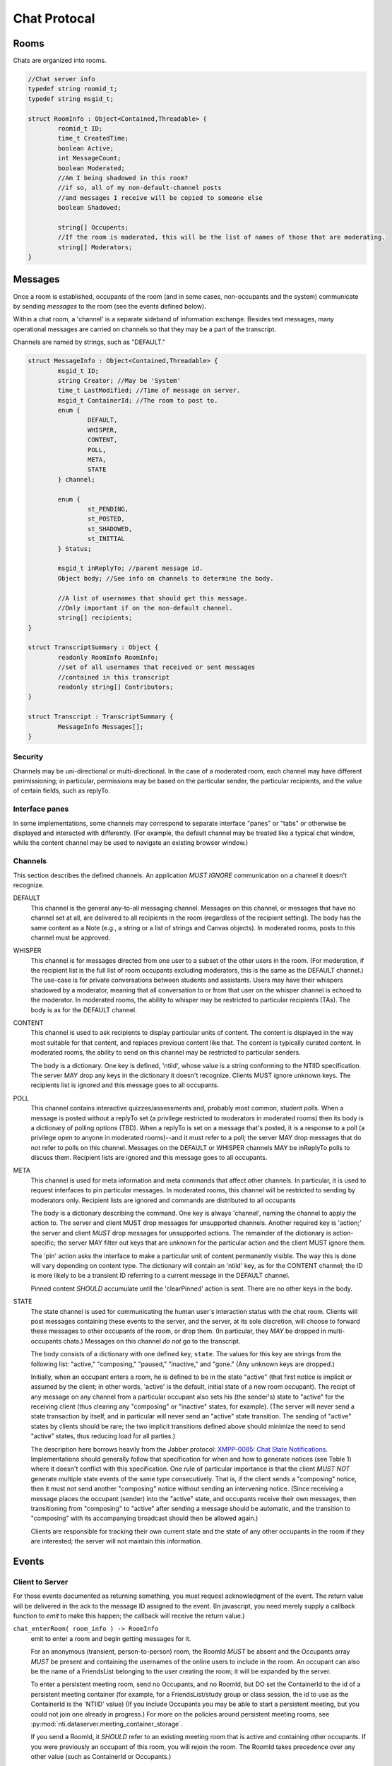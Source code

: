 ===============
 Chat Protocal
===============

Rooms
=====

Chats are organized into rooms.

.. code-block:: c

  //Chat server info
  typedef string roomid_t;
  typedef string msgid_t;

  struct RoomInfo : Object<Contained,Threadable> {
	  roomid_t ID;
	  time_t CreatedTime;
	  boolean Active;
	  int MessageCount;
	  boolean Moderated;
	  //Am I being shadowed in this room?
	  //if so, all of my non-default-channel posts
	  //and messages I receive will be copied to someone else
	  boolean Shadowed;

	  string[] Occupents;
	  //If the room is moderated, this will be the list of names of those that are moderating.
	  string[] Moderators;
  }


Messages
========

Once a room is established, occupants of the room (and in some cases,
non-occupants and the system) communicate by sending *messages* to the
room (see the events defined below).

Within a chat room, a 'channel' is a separate sideband of information
exchange. Besides text messages, many operational messages are carried
on channels so that they may be a part of the transcript.

Channels are named by strings, such as "DEFAULT."

.. code-block:: c

  struct MessageInfo : Object<Contained,Threadable> {
	  msgid_t ID;
	  string Creator; //May be 'System'
	  time_t LastModified; //Time of message on server.
	  msgid_t ContainerId; //The room to post to.
	  enum {
		  DEFAULT,
		  WHISPER,
		  CONTENT,
		  POLL,
		  META,
		  STATE
	  } channel;

	  enum {
		  st_PENDING,
		  st_POSTED,
		  st_SHADOWED,
		  st_INITIAL
	  } Status;

	  msgid_t inReplyTo; //parent message id.
	  Object body; //See info on channels to determine the body.

	  //A list of usernames that should get this message.
	  //Only important if on the non-default channel.
	  string[] recipients;
  }

  struct TranscriptSummary : Object {
	  readonly RoomInfo RoomInfo;
	  //set of all usernames that received or sent messages
	  //contained in this transcript
	  readonly string[] Contributors;
  }

  struct Transcript : TranscriptSummary {
	  MessageInfo Messages[];
  }


Security
--------
Channels may be uni-directional or multi-directional. In the case of a moderated
room, each channel may have different perimissioning; in particular, permissions
may be based on the particular sender, the particular recipients, and the value
of certain fields, such as replyTo.

Interface panes
---------------
In some implementations, some channels may correspond to separate interface
"panes" or "tabs" or otherwise be displayed and interacted with differently.
(For example, the default channel may be treated like a typical chat window,
while the content channel may be used to navigate an existing browser window.)


Channels
--------
This section describes the defined channels. An application *MUST IGNORE*
communication on a channel it doesn't recognize.

DEFAULT
	This channel is the general any-to-all messaging channel. Messages
	on this channel, or messages that have no channel set at all, are
	delivered to all recipients in the room (regardless of the
	recipient setting). The body has the same content as a Note (e.g.,
	a string or a list of strings and Canvas objects). In moderated
	rooms, posts to this channel must be approved.
WHISPER
	This channel is for messages directed from one user to a subset of
	the other users in the room. (For moderation, if the recipient list
	is the full list of room occupants excluding moderators, this is
	the same as the DEFAULT channel.) The use-case is for private
	conversations between students and assistants. Users may have their
	whispers shadowed by a moderator, meaning that all conversation to
	or from that user on the whisper channel is echoed to the
	moderator. In moderated rooms, the ability to whisper may be
	restricted to particular recipients (TAs). The body is as for the
	DEFAULT channel.
CONTENT
	This channel is used to ask recipients to display particular units
	of content. The content is displayed in the way most suitable for
	that content, and replaces previous content like that. The content
	is typically curated content. In moderated rooms, the ability to
	send on this channel may be restricted to particular senders.

	The body is a dictionary. One key is defined, 'ntiid', whose value
	is a string conforming to the NTIID specification. The server MAY
	drop any keys in the dictionary it doesn't recognize. Clients MUST
	ignore unknown keys. The recipients list is ignored and this message
	goes to all occupants.
POLL
	This channel contains interactive quizzes/assessments and, probably
	most common, student polls. When a message is posted without a
	replyTo set (a privilege restricted to moderators in moderated
	rooms) then its body is a dictionary of polling options (TBD). When
	a replyTo is set on a message that's posted, it is a response to a
	poll (a privilege open to anyone in moderated rooms)--and it must
	refer to a poll; the server MAY drop messages that do not refer to
	polls on this channel. Messages on the DEFAULT or WHISPER channels
	MAY be inReplyTo polls to discuss them. Recipient lists are ignored
	and this message goes to all occupants.
META
	This channel is used for meta information and meta commands that
	affect other channels. In particular, it is used to request
	interfaces to pin particular messages. In moderated rooms, this
	channel will be restricted to sending by moderators only. Recipient
	lists are ignored and commands are distributed to all occupants

	The body is a dictionary describing the command. One key is always
	'channel', naming the channel to apply the action to. The server
	and client MUST drop messages for unsupported channels. Another
	required key is 'action;' the server and client *MUST* drop messages
	for unsupported actions. The remainder of the dictionary is
	action-specific; the server MAY filter out keys that are unknown
	for the particular action and the client MUST ignore them.

	The 'pin' action asks the interface to make a particular unit of
	content permanently visible. The way this is done will vary
	depending on content type. The dictionary will contain an 'ntiid'
	key, as for the CONTENT channel; the ID is more likely to be a
	transient ID referring to a current message in the DEFAULT
	channel.

	Pinned content *SHOULD* accumulate until the 'clearPinned' action is
	sent. There are no other keys in the body.
STATE
	The state channel is used for communicating the human user's
	interaction status with the chat room. Clients will post messages
	containing these events to the server, and the server, at its sole
	discretion, will choose to forward these messages to other
	occupants of the room, or drop them. (In particular, they *MAY* be
	dropped in multi-occupants chats.) Messages on this channel *do
	not* go to the transcript.

	The body consists of a dictionary with one defined key,
	``state``. The values for this key are strings from the
	following list: "active," "composing," "paused," "inactive,"
	and "gone." (Any unknown keys are dropped.)

	Initially, when an occupant enters a room, he is defined to be
	in the state "active" (that first notice is implicit or
	assumed by the client; in other words, 'active' is the
	default, initial state of a new room occupant). The recipt of
	any message on any channel from a particular occupant also
	sets his (the sender's) state to "active" for the receiving
	client (thus clearing any "composing" or "inactive" states,
	for example). (The server will never send a state transaction
	by itself, and in particular will never send an "active" state
	transition. The sending of "active" states by clients should
	be rare; the two implicit transitions defined above should
	minimize the need to send "active" states, thus reducing load
	for all parties.)

	The description here borrows heavily from the Jabber protocol:
	`XMPP-0085: Chat State Notifications
	<http://xmpp.org/extensions/xep-0085.html>`_. Implementations
	should generally follow that specification for when and how to
	generate notices (see Table 1) where it doesn't conflict with
	this specification. One rule of particular importance is that
	the client *MUST NOT* generate multiple state events of the
	same type consecutively. That is, if the client sends a
	"composing" notice, then it must not send another "composing"
	notice without sending an intervening notice. (Since receiving
	a message places the occupant (sender) into the "active"
	state, and occupants receive their own messages, then
	transitioning from "composing" to "active" after sending a
	message should be automatic, and the transition to "composing"
	with its accompanying broadcast should then be allowed again.)

	Clients are responsible for tracking their own current state and
	the state of any other occupants in the room if they are
	interested; the server will not maintain this information.


Events
======

Client to Server
----------------

For those events documented as returning something, you must request acknowledgment
of the event. The return value will be delivered in the ack to the message ID
assigned to the event. (In javascript, you need merely supply a callback function
to `emit` to make this happen; the callback will receive the return value.)

``chat_enterRoom( room_info ) -> RoomInfo``
  emit to enter a room and begin getting messages for it.

  For an anonymous (transient, person-to-person) room, the RoomId *MUST* be
  absent and the Occupants array *MUST* be present and containing
  the usernames of the online users to include in the room.
  An occupant can also be the name of a FriendsList belonging to the
  user creating the room; it will be expanded by the server.

  To enter a persistent meeting room, send no Occupants, and no
  RoomId, but DO set the ContainerId to the id of a persistent meeting
  container (for example, for a FriendsList/study group or class
  session, the id to use as the ContainerId is the 'NTIID' value) (If
  you include Occupants you may be able to start a persistent meeting,
  but you could not join one already in progress.) For more on the
  policies around persistent meeting rooms, see
  :py:mod:`nti.dataserver.meeting_container_storage`.

  If you send a RoomId, it *SHOULD* refer to an existing meeting room
  that is active and containing other occupants. If you were
  previously an occupant of this room, you will rejoin the room. The
  RoomId takes precedence over any other value (such as ContainerId or
  Occupants.)

  The server will reply with the ``chat_enteredRoom`` message; its ContainerId
  will be the containerId you set (if you set one and were allowed
  to create it). If something goes wrong, the server will reply with
  the ``chat_failedToEnterRoom`` message.

``chat_exitRoom( room_id ) -> boolean``
  Emit to stop receiving messages for a room. Other occupants of the
  room will receive the ``chat_roomMembershipChanged`` message.

``chat_postMessage( msg_info ) -> boolean``
  Post a message into a room. The body must be present, rooms
  must be present and should be a list of rooms to post to that you are in.
  sender should be present as well. in_reply_to should be set
  if this is a direct reply (in p2p, everything will be a direct reply)
  (use case: noticing that questions have been replied to)

  Return: whether the message was posted to all rooms

``chat_addOccupantToRoom( room_id, occupant ) -> boolean``
  Request that the server add the (online) occupant name
  to the identified room. You must be permitted to
  do this (currently, that means only the creator of the room, and the room must
  not be persistent).

  As a special condition, if the occupant was previously in the room
  but has left, the occupant will not be added again. This prevents
  abuse and annoyance (at least until we have finer grained presence
  controls).

  If the occupant was added to the room, he will receive the
  ``chat_enteredRoom`` message. All other occupants will get the
  ``chat_roomMembershipChanged`` message. The new occupant will only
  have access to the transcript for messages that arrive after he was
  added.

  The return value's truth value indicates whether or not the user was
  added to the room.

Moderation
~~~~~~~~~~

``chat_approveMessages( mid[] )``
  Cause the messages to be approved.

``chat_makeModerated( room_id, flag ) -> RoomInfo``
  The returned RoomInfo will either list you as a moderator,
  or not.

``chat_shadowUsers( room_id, usernames[] ) -> boolean``
  Causes all messages on non-default channels to be sent
  to all room moderators via recvMessageForShadow

``chat_flagMessagesToUsers( mid[], usernames[] ) -> boolean``
  Causes each user to get recvMessageForAttention


Server to client
----------------

``chat_enteredRoom( room_info )`` and ``chat_exitedRoom( room_info )``
  Sent when you have been added/removed from a room, directly or
  indirectly.

``chat_failedToEnterRoom( room_info )``
  sent if you attempted to enter a room, but failed

``chat_roomMembershipChanged( room_info )``
  Sent when a room you are in has gained/lost a member other
  than yourself.

``chat_roomModerationChanged( room_info )``
  Sent when a room you are in has a change in moderation status, such
  as becoming moderated or gaining a moderator. Note that you will
  recieve this after you call ``chat_makeModerated`` (you may receive
  it multiple times with slightly different states, such as Moderated
  being true, but no moderators listed, and then again with Moderated
  as true and with moderators listed).

``chat_presenceForUserChangedTo( username, presence )``
  Sent when a user in your "buddy list" goes offline/online. The
  currently defined values for ``presence`` are the strings "Online"
  and "Offline."

``chat_recvMessage( msg_info )``
  A message arrived in a room you are currently in.
  This includes messages you yourself posted.
  This may be sent multiple times if the message is edited (for instance,
  moderated); compare by message id.

``chat_recvMessageForModeration( msg_info )``
  Sent to the moderators of a room when a message arrives
  that requires moderation

``chat_recvMessageForAttention( mid )``
  Sent to someone in a room when a message requires their attention.

``chat_recvMessageForShadow( msg_info )``
  Sent to the moderators of a room when a shadowed user
  posts or receives something on a non-default channel.

Data Events
-----------

``data_noticeIncomingChange( change )``
  Sent when there is a data change, such as something
  shared with you.

::

  //Transcript access
  // Read-only
  // /prefix/Transcripts/ => { RoomId => TranscriptSummary }
  // /prefix/Transcripts/$roomId => Transcript
